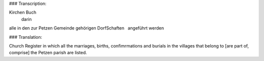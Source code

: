 ### Transcription::

Kirchen Buch
  darin
alle in den zur Petzen Gemeinde
gehörigen DorfSchaften
  angeführt werden

### Translation::

Church Register
in which all the marriages, births, confimrmations and burials in the villages that belong to [are part of,
comprise] the Petzen parish are listed.
 
